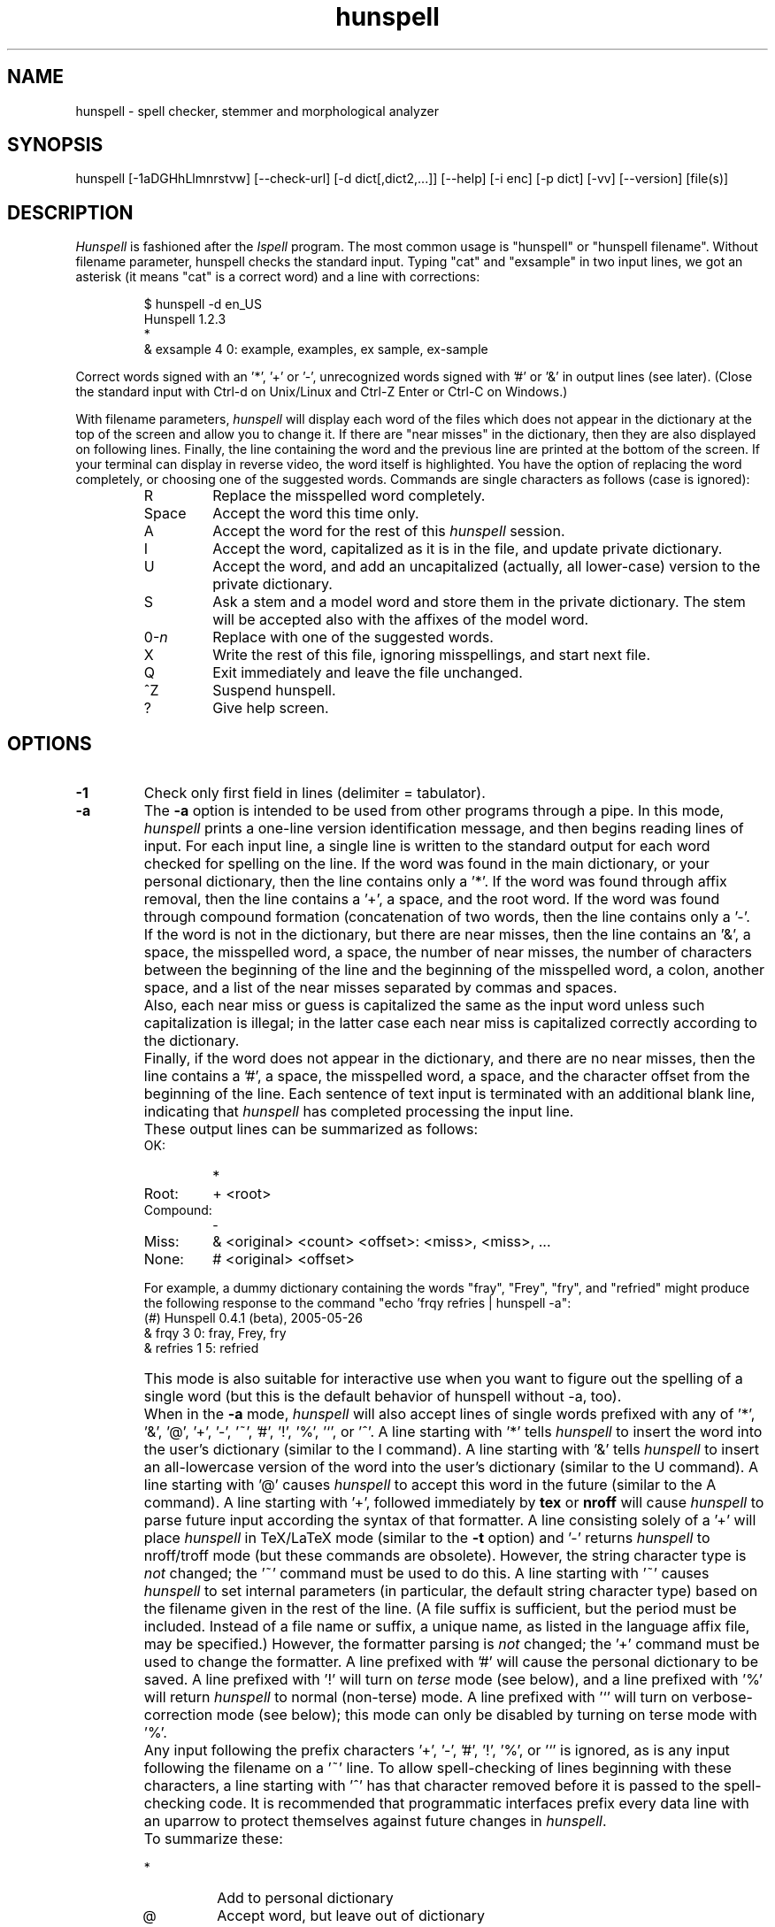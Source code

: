 .TH hunspell 1 "2011-01-21"
.LO 1
.SH NAME
hunspell \- spell checker, stemmer and morphological analyzer
.SH SYNOPSIS
hunspell [\-1aDGHhLlmnrstvw] [\-\-check\-url] [\-d dict[,dict2,...]] [\-\-help] [\-i enc] [\-p dict] [\-vv] [\-\-version] [file(s)]
.SH DESCRIPTION
.I Hunspell
is fashioned after the
.I Ispell
program.  The most common usage is "hunspell" or "hunspell filename". 
Without filename parameter, hunspell checks the standard input.
Typing "cat" and "exsample" in two input lines, we got an asterisk
(it means "cat" is a correct word) and a line with corrections:
.PP
.RS
.nf
$ hunspell -d en_US
Hunspell 1.2.3
*
& exsample 4 0: example, examples, ex sample, ex-sample
.fi
.RE
.PP
Correct words signed with an '*', '+' or '-', unrecognized
words signed with '#' or '&' in output lines (see later).
(Close the standard input with Ctrl-d on Unix/Linux and
Ctrl-Z Enter or Ctrl-C on Windows.)
.PP
With filename parameters,
.I hunspell
will display each word of the files which does not appear in the dictionary at the
top of the screen and allow you to change it.  If there are "near
misses" in the dictionary, then they are
also displayed on following lines.
Finally, the line containing the
word and the previous line
are printed at the bottom of the screen.  If your terminal can
display in reverse video, the word itself is highlighted.  You have the
option of replacing the word completely, or choosing one of the
suggested words. Commands are single characters as follows
(case is ignored):
.PP
.RS
.IP R
Replace the misspelled word completely.
.IP Space
Accept the word this time only.
.IP A
Accept the word for the rest of this
.I hunspell
session.
.IP I
Accept the word, capitalized as it is in the
file, and update private dictionary.
.IP U
Accept the word, and add an uncapitalized (actually, all lower-case)
version to the private dictionary.
.IP S
Ask a stem and a model word and store them in the private dictionary.
The stem will be accepted also with the affixes of the model word.
.IP 0-\fIn\fR
Replace with one of the suggested words.
.IP X
Write the rest of this file, ignoring misspellings, and start next file.
.IP Q
Exit immediately and leave the file unchanged.
.IP ^Z
Suspend hunspell.
.IP ?
Give help screen.
.RE
.SH OPTIONS
.IP \fB\-1\fR
Check only first field in lines (delimiter = tabulator).
.IP \fB\-a\fR
The
.B \-a
option
is intended to be used from other programs through a pipe.  In this
mode,
.I hunspell
prints a one-line version identification message, and then begins
reading lines of input.  For each input line,
a single line is written to the standard output for each word
checked for spelling on the line.  If the word
was found in the main dictionary, or your personal dictionary, then the
line contains only a '*'.  If the word was found through affix removal,
then the line contains a '+', a space, and the root word. 
If the word was found through compound formation (concatenation of two
words, then the line contains only a '\-'.
.IP ""
If the word
is not in the dictionary, but there are near misses, then the line
contains an '&', a space, the misspelled word, a space, the number of
near misses,
the number of
characters between the beginning of the line and the
beginning of the misspelled word, a colon, another space,
and a list of the near
misses separated by
commas and spaces.
.IP ""
Also, each near miss or guess is capitalized the same as the input
word unless such capitalization is illegal;
in the latter case each near miss is capitalized correctly
according to the dictionary.
.IP ""
Finally, if the word does not appear in the dictionary, and
there are no near misses, then the line contains a '#', a space,
the misspelled word, a space,
and the character offset from the beginning of the line.
Each sentence of text input is terminated
with an additional blank line, indicating that
.I hunspell
has completed processing the input line.
.IP ""
These output lines can be summarized as follows:
.RS
.IP OK:
*
.IP Root:
+ <root>
.IP Compound:
\-
.IP Miss:
& <original> <count> <offset>: <miss>, <miss>, ...
.IP None:
# <original> <offset>
.RE
.IP ""
For example, a dummy dictionary containing the words "fray", "Frey",
"fry", and "refried" might produce the following response to the
command "echo 'frqy refries | hunspell \-a":
.RS
.nf
(#) Hunspell 0.4.1 (beta), 2005-05-26
& frqy 3 0: fray, Frey, fry
& refries 1 5: refried
.fi
.RE
.IP ""
This mode
is also suitable for interactive use when you want to figure out the
spelling of a single word (but this is the default behavior of hunspell
without -a, too).
.IP ""
When in the
.B \-a
mode,
.I hunspell
will also accept lines of single words prefixed with any
of '*', '&', '@', '+', '\-', '~', '#', '!', '%', '`', or '^'.
A line starting with '*' tells
.I hunspell
to insert the word into the user's dictionary (similar to the I command).
A line starting with '&' tells
.I hunspell
to insert an all-lowercase version of the word into the user's
dictionary (similar to the U command).
A line starting with '@' causes
.I hunspell
to accept this word in the future (similar to the A command).
A line starting with '+', followed immediately by
.B tex
or
.B nroff
will cause
.I hunspell
to parse future input according the syntax of that formatter.
A line consisting solely of a '+' will place
.I hunspell
in TeX/LaTeX mode (similar to the
.B \-t
option) and '\-' returns
.I hunspell
to nroff/troff mode (but these commands are obsolete).
However, the string character type is
.I not
changed;
the '~' command must be used to do this.
A line starting with '~' causes
.I hunspell
to set internal parameters (in particular, the default string
character type) based on the filename given in the rest of the line.
(A file suffix is sufficient, but the period must be included.
Instead of a file name or suffix, a unique name, as listed in the language
affix file, may be specified.)
However, the formatter parsing is
.I not
changed;  the '+' command must be used to change the formatter.
A line prefixed with '#' will cause the
personal dictionary to be saved.
A line prefixed with '!' will turn on
.I terse
mode (see below), and a line prefixed with '%' will return
.I hunspell
to normal (non-terse) mode.
A line prefixed with '`' will turn on verbose-correction mode (see below);
this mode can only be disabled by turning on terse mode with '%'.
.IP ""
Any input following the prefix
characters '+', '\-', '#', '!', '%', or '`' is ignored, as is any input
following the filename on a '~' line.
To allow spell-checking of lines beginning with these characters, a
line starting with '^' has that character removed before it is passed
to the spell-checking code.
It is recommended that programmatic interfaces prefix every data line
with an uparrow to protect themselves against future changes in
.IR hunspell .
.IP ""
To summarize these:
.IP ""
.RS
.IP *
Add to personal dictionary
.IP @
Accept word, but leave out of dictionary
.IP #
Save current personal dictionary
.IP ~
Set parameters based on filename
.IP +
Enter TeX mode
.IP \-
Exit TeX mode
.IP !
Enter terse mode
.IP %
Exit terse mode
.IP "`"
Enter verbose-correction mode
.IP ^
Spell-check rest of line
.fi
.RE
.IP ""
In
.I terse
mode,
.I hunspell
will not print lines beginning with '*', '+', or '\-', all of which
indicate correct words.
This significantly improves running speed when the driving program is
going to ignore correct words anyway.
.IP ""
In
.I verbose-correction
mode,
.I hunspell
includes the original word immediately after the indicator character
in output lines beginning with '*', '+', and '\-', which simplifies
interaction for some programs.

.IP \fB\-\-check\-url\fR
Check URLs, e-mail addresses and directory paths.

.IP \fB\-D\fR
Show detected path of the loaded dictionary, and list of the
search path and the available dictionaries.

.IP \fB\-d\ dict,dict2,...\fR
Set dictionaries by their base names with or without paths.
Example of the syntax:
.PP          
\-d en_US,en_geo,en_med,de_DE,de_med
.PP          
en_US and de_DE are base dictionaries, they consist of
aff and dic file pairs: en_US.aff, en_US.dic and de_DE.aff, de_DE.dic.
En_geo, en_med, de_med are special dictionaries: dictionaries 
without affix file. Special dictionaries are optional extension
of the base dictionaries usually with special (medical, law etc.)
terms. There is no naming convention for special dictionaries,
only the ".dic" extension: dictionaries without affix file will
be an extension of the preceding base dictionary (right
order of the parameter list needs for good suggestions). First
item of \-d parameter list must be a base dictionary.

.IP \fB\-G\fR
Print only correct words or lines.

.IP \fB\-H\fR
The input file is in SGML/HTML format.

.IP \fB\-h,\ \-\-help\fR
Short help.

.IP \fB\-i\ enc\fR
Set input encoding.

.IP \fB\-L\fR
Print lines with misspelled words.

.IP \fB\-l\fR
The "list" option
is used to produce a list of misspelled words from the standard input.

.IP \fB\-m\fR
Analyze the words of the input text (see also hunspell(4) about
morphological analysis). Without dictionary morphological data,
signs the flags of the affixes of the word forms for dictionary
developers.

.IP \fB\-n\fR
The input file is in nroff/troff format.

.IP \fB\-P\ password\fR
Set password for encrypted dictionaries.

.IP \fB\-p\ dict\fR
Set path of personal dictionary.
The default dictionary depends on the locale settings. The
following environment variables are searched: LC_ALL,
LC_MESSAGES, and LANG. If none are set then the default personal
dictionary is $HOME/.hunspell_default.

Setting
.I \-d
or  the
.I DICTIONARY
environmental variable, personal dictionary will be
.BR $HOME/.hunspell_dicname

.IP \fB\-r\fR
Warn of the rare words, wich are also potential spelling mistakes.

.IP \fB\-s\fR
Stem the words of the input text (see also hunspell(4) about
stemming). It depends from the dictionary data.

.IP \fB\-t\fR
The input file is in TeX or LaTeX format.

.IP \fB\-v,\ \-\-version\fR
Print version number.

.IP \fB\-vv\fR
Print ispell(1) compatible version number.

.IP \fB\-w\fR
Print misspelled words (= lines) from one word/line input.

.SH EXAMPLES
.TP
.B hunspell \-d en_US english.html
.TP
.B hunspell \-d en_US,en_US_med medical.txt
.TP
.B hunspell \-d ~/openoffice.org2.4/share/dict/ooo/de_DE
.TP
.B hunspell *.html
.TP
.B hunspell \-l text.html
.SH ENVIRONMENT
.TP
.B DICTIONARY
Similar to 
.I \-d. 
.TP
.B DICPATH
Dictionary path.
.TP
.B WORDLIST
Equivalent to 
.I \-p.
.SH FILES
The default dictionary depends on the locale settings. The
following environment variables are searched: LC_ALL,
LC_MESSAGES, and LANG. If none are set then the following
fallbacks are used:

.BI /usr/share/myspell/default.aff
Path of default affix file. See hunspell(4).
.PP
.BI /usr/share/myspell/default.dic
Path of default dictionary file.
See hunspell(4).
.PP
.BI $HOME/.hunspell_default.
Default path to personal dictionary.
.SH SEE ALSO
.B hunspell (3), hunspell(4)
.SH AUTHOR
Author of Hunspell executable is László Németh. For Hunspell library,
see hunspell(3).
.PP
This manual based on Ispell's manual. See ispell(1).
